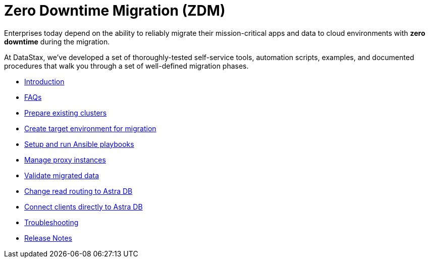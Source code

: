 = Zero Downtime Migration (ZDM)

Enterprises today depend on the ability to reliably migrate their mission-critical apps and data to cloud environments  with **zero downtime** during the migration.

At DataStax, we've developed a set of thoroughly-tested self-service tools, automation scripts, examples, and documented procedures that walk you through a set of well-defined migration phases. 

* xref:migration-introduction.adoc[Introduction]
* xref:migration-faqs.adoc[FAQs]
* xref:migration-prepare-environment.adoc[Prepare existing clusters]
* xref:migration-create-target.adoc[Create target environment for migration]
// * xref:migration-provision-infrastructure.adoc[Provision ZDM infrastructure]
// * xref:migration-refine-infrastructure.adoc[Refine infrastructure not provisioned through Terraform]
// * xref:migration-ansible-control-host.adoc[Choose the Ansible control host and configure]
* xref:migration-run-ansible-playbooks.adoc[Setup and run Ansible playbooks]
* xref:migration-manage-proxy-instances.adoc[Manage proxy instances]
* xref:migration-validate-data.adoc[Validate migrated data]
* xref:migration-change-read-routing.adoc[Change read routing to Astra DB]
* xref:migration-connect-apps.adoc[Connect clients directly to Astra DB]
* xref:migration-troubleshooting.adoc[Troubleshooting]
// * xref:migration-e2e-demo.adoc[End-to-end demo]
* xref:migration-release-notes.adoc[Release Notes]
